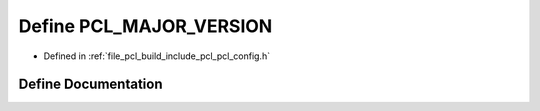 .. _exhale_define_pcl__config_8h_1ab96cbb8284ddbcc8313d5c2365f05222:

Define PCL_MAJOR_VERSION
========================

- Defined in :ref:`file_pcl_build_include_pcl_pcl_config.h`


Define Documentation
--------------------


.. doxygendefine:: PCL_MAJOR_VERSION
